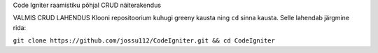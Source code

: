 
Code Igniter raamistiku põhjal CRUD näiterakendus


VALMIS CRUD LAHENDUS
Klooni repositoorium kuhugi greeny kausta ning ``cd`` sinna kausta. Selle lahendab järgmine rida:

``git clone https://github.com/jossu112/CodeIgniter.git && cd CodeIgniter``

